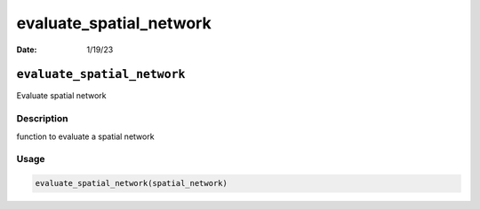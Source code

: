 ========================
evaluate_spatial_network
========================

:Date: 1/19/23

``evaluate_spatial_network``
============================

Evaluate spatial network

Description
-----------

function to evaluate a spatial network

Usage
-----

.. code:: r

   evaluate_spatial_network(spatial_network)
